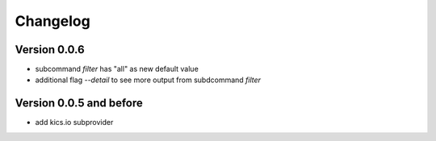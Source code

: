 =========
Changelog
=========

Version 0.0.6
===========

- subcommand `filter` has "all" as new default value
- additional flag `--detail` to see more output from subdcommand `filter`

Version 0.0.5 and before
===========

- add kics.io subprovider
